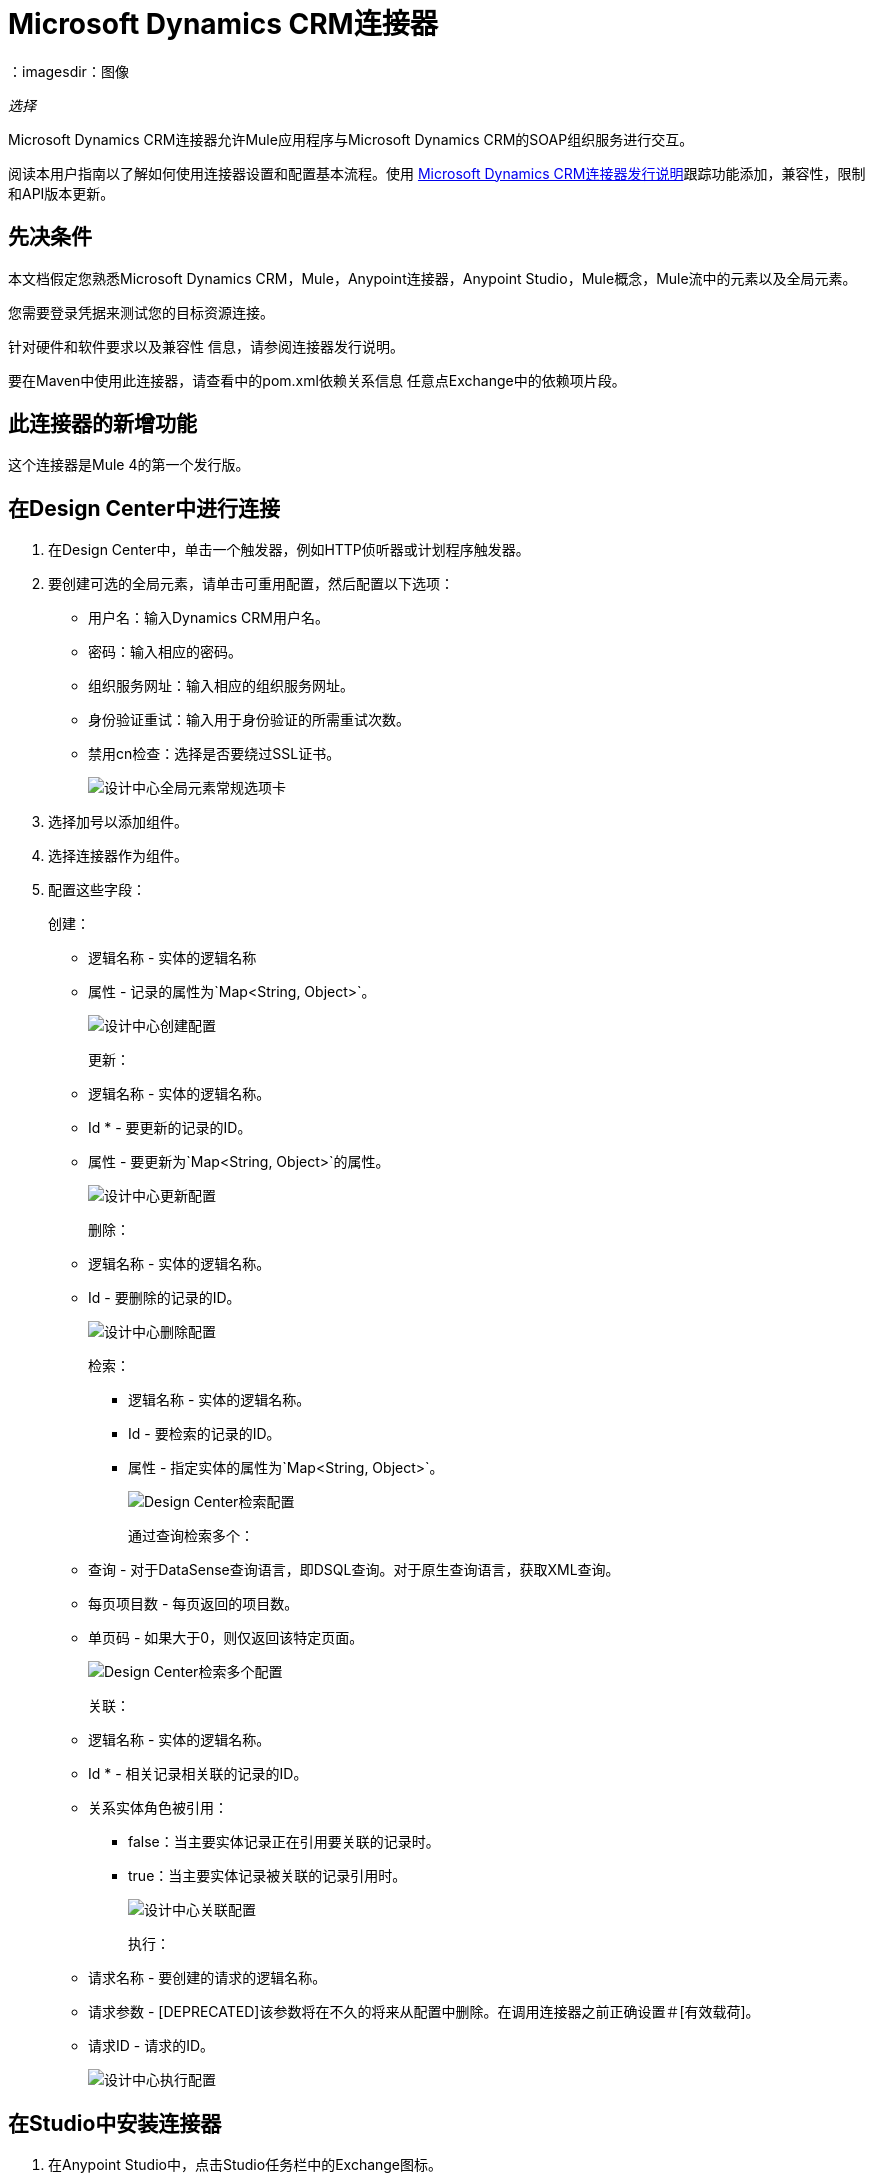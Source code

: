 =  Microsoft Dynamics CRM连接器
：imagesdir：图像

_选择_

Microsoft Dynamics CRM连接器允许Mule应用程序与Microsoft Dynamics CRM的SOAP组织服务进行交互。

阅读本用户指南以了解如何使用连接器设置和配置基本流程。使用 link:/release-notes/ms-dynamics-crm-connector-release-notes[Microsoft Dynamics CRM连接器发行说明]跟踪功能添加，兼容性，限制和API版本更新。

== 先决条件

本文档假定您熟悉Microsoft Dynamics CRM，Mule，Anypoint连接器，Anypoint Studio，Mule概念，Mule流中的元素以及全局元素。

您需要登录凭据来测试您的目标资源连接。

针对硬件和软件要求以及兼容性
信息，请参阅连接器发行说明。

要在Maven中使用此连接器，请查看中的pom.xml依赖关系信息
任意点Exchange中的依赖项片段。

== 此连接器的新增功能

这个连接器是Mule 4的第一个发行版。

== 在Design Center中进行连接

. 在Design Center中，单击一个触发器，例如HTTP侦听器或计划程序触发器。
. 要创建可选的全局元素，请单击可重用配置，然后配置以下选项：
+
** 用户名：输入Dynamics CRM用户名。
** 密码：输入相应的密码。
** 组织服务网址：输入相应的组织服务网址。
** 身份验证重试：输入用于身份验证的所需重试次数。
** 禁用cn检查：选择是否要绕过SSL证书。
+
image:ms-dynamics-crm-global-element.png[设计中心全局元素常规选项卡]
+
. 选择加号以添加组件。
. 选择连接器作为组件。
. 配置这些字段：
+
创建：
+
** 逻辑名称 - 实体的逻辑名称
** 属性 - 记录的属性为`Map<String, Object>`。
+
image:ms-dynamics-crm-create.png[设计中心创建配置]
+
更新：
+
** 逻辑名称 - 实体的逻辑名称。
**  Id *  - 要更新的记录的ID。
** 属性 - 要更新为`Map<String, Object>`的属性。
+
image:ms-dynamics-crm-update.png[设计中心更新配置]
+
删除：
+
** 逻辑名称 - 实体的逻辑名称。
**  Id  - 要删除的记录的ID。
+
image:ms-dynamics-crm-delete.png[设计中心删除配置]
+
检索：
+
*** 逻辑名称 - 实体的逻辑名称。
***  Id  - 要检索的记录的ID。
*** 属性 - 指定实体的属性为`Map<String, Object>`。
+
image:ms-dynamics-crm-retrieve.png[Design Center检索配置]
+
通过查询检索多个：
+
** 查询 - 对于DataSense查询语言，即DSQL查询。对于原生查询语言，获取XML查询。
** 每页项目数 - 每页返回的项目数。
** 单页码 - 如果大于0，则仅返回该特定页面。
+
image:ms-dynamics-crm-retrieve-by-query.png[Design Center检索多个配置]
+
关联：
+
** 逻辑名称 - 实体的逻辑名称。
**  Id *  - 相关记录相关联的记录的ID。
** 关系实体角色被引用：
***  false：当主要实体记录正在引用要关联的记录时。
***  true：当主要实体记录被关联的记录引用时。
+
image:ms-dynamics-crm-associate.png[设计中心关联配置]
+
执行：
+
** 请求名称 - 要创建的请求的逻辑名称。
** 请求参数 -  [DEPRECATED]该参数将在不久的将来从配置中删除。在调用连接器之前正确设置＃[有效载荷]。
** 请求ID  - 请求的ID。
+
image:ms-dynamics-crm-execute.png[设计中心执行配置]

== 在Studio中安装连接器

. 在Anypoint Studio中，点击Studio任务栏中的Exchange图标。
. 点击Anypoint Exchange中的登录。
. 搜索此连接器并单击安装。
. 按照提示安装此连接器。

当Studio有更新时，右下角会显示一条消息，
您可以单击该按钮来安装更新。

=== 在Studio中进行配置

. 将连接器拖放到Studio画布。
. 要为连接器创建全局元素，请设置以下字段：
+
在线身份验证（默认）：
+
** 用户名：输入Dynamics CRM用户名。
** 密码：输入相应的密码。
** 组织服务网址：输入相应的组织服务网址。
** 身份验证重试：输入用于身份验证的所需重试次数。
** 禁用cn检查：选择是否要绕过SSL证书。
+
image:ms-dynamics-crm-online-config.png[凭证配置]

== 用例：创建，更新，检索和删除

要构建和运行此演示项目，您需要：

* 带有至少Mule Runtime 4.1运行时的Anypoint Studio 7。
*  Microsft Dynamics 365连接器v1.0.0或更高版本。
*  Dynamics 365（CRM 8.2）。

=== 使用Case Studio 7流程

image:ms-dynamics-crm-demo-1.png[Studio 7流程图]

image:ms-dynamics-crm-demo-2.png[Studio 7流程图]

image:ms-dynamics-crm-demo-3.png[Studio 7流程图]

image:ms-dynamics-crm-demo-4.png[Studio 7流程图]

=== 测试流程

. 通过Anypoint Exchange或从文件菜单导入演示项目到您的工作区。
. 在/src/main/resources/mule-artifact.properties中指定OAuth2用户名密码配置的OAuth2凭据。
+
. 设置：
+
*  `config-oauth-user-pass.username`  - 用于初始化会话的用户名。
*  `config-oauth-user-pass.password`  - 用于验证用户的密码。
*  `config-oauth-user-pass.resource`  -  Web API的应用程序ID URI（受保护的资源）。它必须是根URI，而不指定CRM版本（例如：`+https://<your-org>.crm2.dynamics.com/+`）。
*  `config-oauth-user-pass.clientId`  - 当您向Azure AD注册应用程序ID时分配给您的应用程序。你可以在Azure Portal中找到它。单击Active Directory，单击该目录，选择该应用程序，然后单击配置。
*  `config-oauth-user-pass.clientSecret`  - 您在应用注册门户中为您的应用创建的应用密钥。它不应该用于本机应用程序，因为client_secrets不能可靠地存储在设备上。 Web应用程序和Web API必须具备在服务器端安全地存储client_secret的能力。
*  `config-oauth-user-pass.tokenRequestEndpoint`  - 为获取访问令牌而调用的令牌端点。 （例如：`+https://login.windows.net/<tenant-id>/oauth2/token+`其中'tenant-id'是Azure AD ID）。
+
. 确保您指定DataSense连接超时时间超过200秒，因为连接器提出了几个请求来提供DataSense信息。
+
. 在Studio中运行项目。
. 在浏览器中输入`localhost:8081`以访问演示的选择菜单。
. （可选）您可以配置连接超时和读取超时。
连接超时是与服务器进行初始连接的超时时间。
读取超时是等待从服务器读取数据的超时时间。
	
	
=== 关于演示流程
	
.  `CREATE_EMPTY_CONTACT_DEMO`：该流程创建一个空的联系人实体，稍后在其他流程中需要。
+
[GET] HTTP连接器监听以下URL：`+http://localhost:8081/createContact+`
+
.  `CREATE_EMPTY_OPPORTUNITY_DEMO`：此流程创建一个空的机会实体，稍后在其他流程中需要。
+
[GET] HTTP连接器监听以下URL：`+http://localhost:8081/createOpportunity+`
+
.  `CREATE_ACCOUNT_DEMO`：此流程将创建具有指定属性的帐户，并将帐户与联系人相关联。
+
[POST] HTTP连接器监听以下网址：`+http://localhost:8081/createAccount+`
+
请求示例：
+
[source,xml,linenums]
----
{"AccountName":"Test Account Name","CreditOnHold":true,
"CreditLimit":1000,
"ContactID":"<CONTACT_ID"}
----
+
.  `CREATE_MULTIPLE_ENTITIES_DEMO`：该流程在单个批量请求中创建多个相同类型的实体。
+
[POST] HTTP连接器监听以下URL：`+http://localhost:8081/createMultipleAccounts+`
+
请求示例：
+
[source,xml,linenums]
----
[{"AccountName":"Account Name 1",
"CreditOnHold":true,"CreditLimit":1500},
{"AccountName":"Account Name 2",
"CreditOnHold":false,"CreditLimit":2000}]
----
+
.  `CREATE_MULTIPLE_ENTITIES_DEMO`：该流程在单个批量请求中创建多个相同类型的实体。
+
[POST] HTTP连接器监听以下URL：`+http://localhost:8081/createMultipleAccounts+`
+
请求示例：
+
[source,xml,linenums]
----
[{"AccountName":"Account Name 1",
"CreditOnHold":true,"CreditLimit":1500},
{"AccountName":"Account Name 2",
"CreditOnHold":false,"CreditLimit":2000}]
----
+
.  `UPDATE_ENTITY_DEMO`：此流程用指定的属性更新帐户。
+
[POST] HTTP连接器监听以下URL：`+http://localhost:8081/updateAccount+`
+
请求示例：
+
[source,xml,linenums]
----
{"EntityId":"<ENTITY_ID>",
"AccountName":"Updated Name","CreditLimit":1500}
----
+
.  `UPDATE_MULTIPLE_ENTITIES_DEMO`：此流程在单个批量请求中更新了多个相同类型的实体。
+
[POST] HTTP连接器监听以下URL：`+http://localhost:8081/updateMultipleAccounts+`
+
请求示例：
+
[source,xml,linenums]
----
[{"EntityId":"<ENTITY_ID>",
"AccountName":"Updated Name 1"},
{"EntityId":"<ENTITY_ID>",
"AccountName":"Updated Name 2"}]
----
+
.  `DELETE_ENTITY_DEMO`：该流程删除指定类型的实体。
+
[POST] HTTP连接器监听以下URL：`+http://localhost:8081/deleteAccount+`
+
请求示例：
+
[source,xml]
----
{"EntityId":"<ENTITY_ID>"}
----
+
.  `RETRIEVE_ENTITY_DEMO`：该流程检索指定类型的实体。
+
[POST] HTTP连接器监听以下URL：`+http://localhost:8081/retrieveAccount+`
+
请求示例：
+
[source,xml]
----
{"EntityId":"<ENTITY_ID>"}
----
+
.  `RETRIEVE_ENTITIES_BY_URL_DEMO`：此流程根据url请求检索多个实体。
+
[GET] HTTP连接器监听以下URL：`+http://localhost:8081/retrieveAccountsByURL+`
+
.  `RETRIEVE_ENTITIES_BY_QUERY_DEMO`：该流程基于数据库查询语言检索多个实体。
+
[GET] HTTP连接器监听以下URL：`+http://localhost:8081/retrieveAccountsByQuery+`
+
.  `DISASSOCIATE_ENTITIES_DEMO`：这个流程解散实体。提供发出请求的实体的ID和密钥的分离。
+
[POST] HTTP连接器监听以下URL：`+http://localhost:8081/disassociateEntities+`
+
请求示例：
+
[source,xml,linenums]
----
{"EntityId":"<ENTITY_ID>",
"EntityLinkKeys":["primarycontactid"]}
----
+
.  `DO_ACTION_DEMO`：该流程调用WinOpportunity Action。
+
[POST] HTTP连接器监听以下URL：`+http://localhost:8081/doAction+`
+
请求示例：
+
[source,xml,linenums]
----
{"Subject":"Won Opportunity","Status":3,
"OpportunityId":"<OPPORTUNITY_ID>"}
----

您可以使用`+http://localhost:8081+`中的选择菜单来测试流程，也可以使用卷曲工具或其他任何工具（Chrome / Mozilla Firefox扩展）来发布JSON，以便在调用URL时发布主体。

== 使用案例XML

[source,xml,linenums]
----
<?xml version="1.0" encoding="UTF-8"?>

<mule xmlns:dynamics="http://www.mulesoft.org/schema/mule/dynamics"
	xmlns:ee="http://www.mulesoft.org/schema/mule/ee/core"
	xmlns:http="http://www.mulesoft.org/schema/mule/http"
	xmlns="http://www.mulesoft.org/schema/mule/core"
	xmlns:doc="http://www.mulesoft.org/schema/mule/documentation" 
	xmlns:xsi="http://www.w3.org/2001/XMLSchema-instance" 
	xsi:schemaLocation=" 
http://www.mulesoft.org/schema/mule/http 
http://www.mulesoft.org/schema/mule/http/current/mule-http.xsd 
http://www.mulesoft.org/schema/mule/core 
http://www.mulesoft.org/schema/mule/core/current/mule.xsd
http://www.mulesoft.org/schema/mule/ee/core 
http://www.mulesoft.org/schema/mule/ee/core/current/mule-ee.xsd
http://www.mulesoft.org/schema/mule/dynamics 
http://www.mulesoft.org/schema/mule/dynamics/current/mule-dynamics.xsd">

	<configuration-properties file="mule-artifact.properties" />
	<http:listener-config name="HTTP_Listener_config" doc:name="HTTP Listener config">
		<http:listener-connection host="0.0.0.0" port="8081" />
	</http:listener-config>
	<dynamics:dynamics-config name="Dynamics_365_config" doc:name="Dynamics 365 Dynamics 365">
		<dynamics:oauth-user-pass-connection 
            username="${config-oauth-user-pass.username}" 
            password="${config-oauth-user-pass.password}"
			resource="${config-oauth-user-pass.resource}" clientId="${config-oauth-user-pass.clientId}" 
			clientSecret="${config-oauth-user-pass.clientSecret}" 
            tokenRequestEndpoint="${config-oauth-user-pass.tokenRequestEndpoint}" />
	</dynamics:dynamics-config>
	<flow name="PARSE_DEMO_TEMPLATE">
        <http:listener config-ref="HTTP_Listener_config" doc:name="HTTP" path="/"/>
        <parse-template location="form.html" doc:name="Parse Template"/>
    </flow>
    <flow name="CREATE_EMPTY_CONTACT_DEMO">
        <http:listener config-ref="HTTP_Listener_config" path="/createContact" doc:name="HTTP"/>
        <logger message="Requested 'Create Contact Operation'" level="INFO" doc:name="Logger"/>
		<dynamics:create config-ref="Dynamics_365_config" logicalName="contact" 
            doc:name="Microsoft Dynamics 365">
			<dynamics:attributes ><![CDATA[#[{}]]]></dynamics:attributes>
		</dynamics:create>

        <logger message="#['Received Response from &quot;Create Contact Operation&quot;:' ++ payload]"
         level="INFO" doc:name="Logger"/>
    </flow>
    <flow name="CREATE_EMPTY_OPPORTUNITY_DEMO">
        <http:listener config-ref="HTTP_Listener_config" path="/createOpportunity" doc:name="HTTP"/>
        <logger message="Requested 'Create Opportunity Operation'" level="INFO" doc:name="Logger"/>
		<dynamics:create config-ref="Dynamics_365_config" logicalName="opportunity" 
            doc:name="Microsoft Dynamics 365">
			<dynamics:attributes ><![CDATA[#[{}]]]></dynamics:attributes>
		</dynamics:create>
        <logger message="#['Received Response from &quot;Create Opportunity Operation&quot;: ' ++ payload]"
         level="INFO" doc:name="Logger"/>
    </flow>
    <flow name="CREATE_ACCOUNT_DEMO">
        <http:listener config-ref="HTTP_Listener_config" path="/createAccount" doc:name="HTTP"/>
        <logger message="Requested 'Create Account Operation'" level="INFO" doc:name="Logger"/>
        <ee:transform doc:name="Transform Message">
            <ee:message>
            	<ee:set-payload>
            <![CDATA[%dw 2.0
output application/java
---
{
	name: payload.AccountName,
	creditonhold: payload.CreditOnHold,
	creditlimit: payload.CreditLimit,
	"primarycontactid@odata.bind": "/contacts(" ++ payload.ContactID ++ ")"
}]]></ee:set-payload>
			</ee:message>
		</ee:transform>
        <dynamics:create config-ref="Dynamics_365_config" logicalName="account" 
            doc:name="Microsoft Dynamics 365">
            <dynamics:attributes>#[payload]</dynamics:attributes>
        </dynamics:create>
        <logger message="#['Received Response from &quot;Create Account Operation&quot; : ' ++ payload]"
         level="INFO" doc:name="Logger"/>
    </flow>
    <flow name="CREATE_MULTIPLE_ENTITIES_DEMO">
        <http:listener config-ref="HTTP_Listener_config" path="/createMultipleAccounts" doc:name="HTTP"/>
        <logger message="Requested 'Create Multiple Accounts Operation'" level="INFO" doc:name="Logger"/>
        <ee:transform doc:name="Transform Message">
            <ee:message>
            	<ee:set-payload><![CDATA[%dw 2.0
input payload application/json
output application/java
---
payload map {
      name: $.AccountName,
      creditlimit : $.CreditLimit,
      creditonhold : $.CreditOnHold
}]]></ee:set-payload>
			</ee:message>
        </ee:transform>
        <dynamics:create-multiple config-ref="Dynamics_365_config" logicalName="account" 
            doc:name="Microsoft Dynamics 365">
            <dynamics:entities-attributes>#[payload]</dynamics:entities-attributes>
        </dynamics:create-multiple>
        <logger message="Received Response from 'Create Multiple Entities Operation'" level="INFO" 
            doc:name="Logger"/>
        <ee:transform doc:name="Response to JSON">
			<ee:message >
				<ee:set-payload ><![CDATA[%dw 2.0
output application/json
---
payload]]></ee:set-payload>
			</ee:message>
		</ee:transform>
    </flow>
    <flow name="UPDATE_ENTITY_DEMO">
        <http:listener config-ref="HTTP_Listener_config" path="/updateAccount" doc:name="HTTP"/>
        <logger message="Requested 'Update Entity Operation'" level="INFO" doc:name="Logger"/>
        <ee:transform doc:name="Transform Message">
            <ee:message>
            	<ee:set-payload><![CDATA[%dw 2.0
output application/java
---
{
	entityId: payload.EntityId,
	attributes: {
		creditlimit: payload.CreditLimit,
		name: payload.AccountName
	}
}]]></ee:set-payload>
			</ee:message>
        </ee:transform>
        <dynamics:update config-ref="Dynamics_365_config" logicalName="account" 
            doc:name="Microsoft Dynamics 365">
            <dynamics:attributes>#[payload]</dynamics:attributes>
        </dynamics:update>
        <logger message="'Update Entity Operation' has ended with success" level="INFO" doc:name="Logger"/>
        <ee:transform doc:name="Response to JSON">
			<ee:message >
				<ee:set-payload ><![CDATA[%dw 2.0
output application/json
---
payload]]></ee:set-payload>
			</ee:message>
		</ee:transform>
    </flow>
    <flow name="UPDATE_MULTIPLE_ENTITIES_DEMO">
        <http:listener config-ref="HTTP_Listener_config" path="/updateMultipleAccounts" doc:name="HTTP"/>
        <logger message="Requested 'Update Multiple Entities Operation'" level="INFO" doc:name="Logger"/>
        <ee:transform doc:name="Transform Message">
            <ee:message>
            	<ee:set-payload><![CDATA[%dw 2.0
input payload application/json
output application/java
---
payload map {
	entityId: $.EntityId,
	attributes: {
		name: $.AccountName
	}
}]]></ee:set-payload>
			</ee:message>
        </ee:transform>
        <dynamics:update-multiple config-ref="Dynamics_365_config" logicalName="account" 
            doc:name="Microsoft Dynamics 365">
            <dynamics:entities-attributes>#[payload]</dynamics:entities-attributes>
        </dynamics:update-multiple>
        <logger message="Received Response from 'Update Multiple Entities Operation'" 
            level="INFO" doc:name="Logger"/>
        <ee:transform doc:name="Response to JSON">
			<ee:message >
				<ee:set-payload ><![CDATA[%dw 2.0
output application/json
---
payload]]></ee:set-payload>
			</ee:message>
		</ee:transform>
    </flow>
    <flow name="DELETE_ENTITY_DEMO">
        <http:listener config-ref="HTTP_Listener_config" path="/deleteAccount" doc:name="HTTP"/>
        <logger message="Requested 'Delete Entitiy Operation'" level="INFO" doc:name="Logger"/>
        <dynamics:delete config-ref="Dynamics_365_config" logicalName="account" 
            doc:name="Microsoft Dynamics 365">
			<dynamics:id>#[payload.EntityId]</dynamics:id>
		</dynamics:delete>
        <logger message="'Delete Entity Operation' has ended with success" level="INFO" doc:name="Logger"/>
    </flow>
    <flow name="RETRIEVE_ENTITY_DEMO">
        <http:listener config-ref="HTTP_Listener_config" path="/retrieveAccount" doc:name="HTTP"/>
        <logger message="Requested 'Retrieve Entitiy Operation'" level="INFO" doc:name="Logger"/>
        <dynamics:retrieve config-ref="Dynamics_365_config" logicalName="account" 
            doc:name="Microsoft Dynamics 365">
			<dynamics:id>#[payload.EntityId]</dynamics:id>
		</dynamics:retrieve>
        <logger message="Received Response from 'Retrieve Entitiy Operation'" 
            level="INFO" doc:name="Logger"/>
        <ee:transform doc:name="Response to JSON">
			<ee:message >
				<ee:set-payload ><![CDATA[%dw 2.0
output application/json
---
payload]]></ee:set-payload>
			</ee:message>
		</ee:transform>
    </flow>
    <flow name="RETRIEVE_ENTITIES_BY_URL_DEMO">
        <http:listener config-ref="HTTP_Listener_config" path="/retrieveAccountsByURL" doc:name="HTTP"/>
        <logger message="Requested 'Retrieve Multiple Operation'" level="INFO" doc:name="Logger"/>
        <dynamics:retrieve-multiple config-ref="Dynamics_365_config" doc:name="Microsoft Dynamics 365">
        	<dynamics:data-query-url>${config-oauth-user-pass.resource}/api/data/v8.2/accounts?$select=name,accountnumber&amp;$top=3</dynamics:data-query-url>
        </dynamics:retrieve-multiple>

        <logger message="Received Response from 'Retrieve Multiple Operation'" level="INFO" 
            doc:name="Logger"/>
        <ee:transform doc:name="Response to JSON">
			<ee:message >
				<ee:set-payload ><![CDATA[%dw 2.0
output application/json
---
payload]]></ee:set-payload>
			</ee:message>
		</ee:transform>
    </flow>
    <flow name="RETRIEVE_ENTITIES_BY_QUERY_DEMO">
        <http:listener config-ref="HTTP_Listener_config" path="/retrieveAccountsByQuery" doc:name="HTTP"/>
        <logger message="Requested 'Retrieve Multiple By Query Operation'" level="INFO" doc:name="Logger"/>
        <dynamics:retrieve-multiple-by-query config-ref="Dynamics_365_config" 
            doc:name="Microsoft Dynamics 365">
        	<dynamics:query>dsql:SELECT accountid,accountnumber,name FROM accounts LIMIT 2</dynamics:query>
        </dynamics:retrieve-multiple-by-query>

        <logger message="Received Response from 'Retrieve Multiple By Query Operation'" 
            level="INFO" doc:name="Logger"/>
		<ee:transform doc:name="Response to JSON">
			<ee:message>
				<ee:set-payload><![CDATA[%dw 2.0
output application/json
---
payload]]></ee:set-payload>
			</ee:message>
		</ee:transform>
    </flow>
    <flow name="DISASSOCIATE_ENTITIES_DEMO">
        <http:listener config-ref="HTTP_Listener_config" path="/disassociateEntities" doc:name="HTTP"/>
        <logger level="INFO" doc:name="Logger" message="Requested 'Dissasociate Entities Operation'"/>
        <ee:transform doc:name="Transform Message">
            <ee:message>
            	<ee:set-payload><![CDATA[%dw 2.0
output application/java
---
{
	entityId: payload.EntityId,
	attributes: payload.EntityLinkKeys
}]]></ee:set-payload>
			</ee:message>
        </ee:transform>
        <dynamics:disassociate config-ref="Dynamics_365_config" logicalName="account" 
            doc:name="Microsoft Dynamics 365">
            <dynamics:attributes>#[payload]</dynamics:attributes>
        </dynamics:disassociate>
        <logger level="INFO" doc:name="Logger" 
            message="Finished 'Dissasociate Entities Operation' with success"/>
    </flow>
    <flow name="DO_ACTION_DEMO">
        <http:listener config-ref="HTTP_Listener_config" path="/doAction" doc:name="HTTP"/>
        <logger message="Requested 'Do Action Operation'" level="INFO" doc:name="Logger"/>
		
		<ee:transform doc:name="Transform Message">
            <ee:message>
            	<ee:set-payload><![CDATA[%dw 2.0
output application/java
---
{
	OpportunityClose: {
		subject: payload.Subject,
		"opportunityid@odata.bind": "/opportunities(" ++ payload.OpportunityId ++ ")"
	},
	Status: payload.Status
}]]></ee:set-payload>
			</ee:message>
        </ee:transform>
        <dynamics:do-action config-ref="Dynamics_365_config" actionName="WinOpportunity" 
            doc:name="Microsoft Dynamics 365"/>
        <logger message="Finished 'Do Action Operation'" level="INFO" doc:name="Logger"/>
    </flow>
</mule>
----

== 另请参阅

*  https://forums.mulesoft.com [MuleSoft论坛]。
*  https://support.mulesoft.com [联系MuleSoft支持]。

